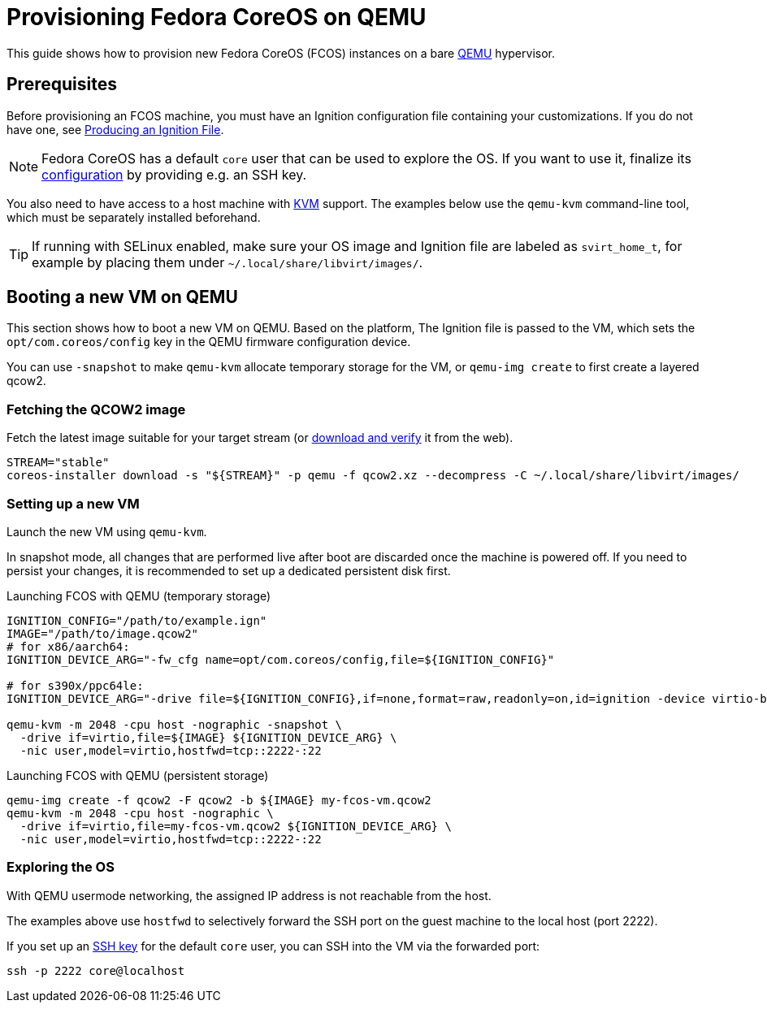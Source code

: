 = Provisioning Fedora CoreOS on QEMU

This guide shows how to provision new Fedora CoreOS (FCOS) instances on a bare https://www.qemu.org/[QEMU] hypervisor.

== Prerequisites

Before provisioning an FCOS machine, you must have an Ignition configuration file containing your customizations. If you do not have one, see xref:producing-ign.adoc[Producing an Ignition File].

NOTE: Fedora CoreOS has a default `core` user that can be used to explore the OS. If you want to use it, finalize its xref:authentication.adoc[configuration] by providing e.g. an SSH key.

You also need to have access to a host machine with https://www.linux-kvm.org/page/Main_Page[KVM] support. The examples below use the `qemu-kvm` command-line tool, which must be separately installed beforehand.

TIP: If running with SELinux enabled, make sure your OS image and Ignition file are labeled as `svirt_home_t`, for example by placing them under `~/.local/share/libvirt/images/`.

== Booting a new VM on QEMU

This section shows how to boot a new VM on QEMU. Based on the platform, The Ignition file is passed to the VM, which sets the `opt/com.coreos/config` key in the QEMU firmware configuration device.

You can use `-snapshot` to make `qemu-kvm` allocate temporary storage for the VM, or `qemu-img create` to first create a layered qcow2.

=== Fetching the QCOW2 image

Fetch the latest image suitable for your target stream (or https://fedoraproject.org/coreos/download/[download and verify] it from the web).

[source, bash]
----
STREAM="stable"
coreos-installer download -s "${STREAM}" -p qemu -f qcow2.xz --decompress -C ~/.local/share/libvirt/images/
----

=== Setting up a new VM

Launch the new VM using `qemu-kvm`.

In snapshot mode, all changes that are performed live after boot are discarded once the machine is powered off.
If you need to persist your changes, it is recommended to set up a dedicated persistent disk first.

.Launching FCOS with QEMU (temporary storage)
[source, bash]
----
IGNITION_CONFIG="/path/to/example.ign"
IMAGE="/path/to/image.qcow2"
# for x86/aarch64:
IGNITION_DEVICE_ARG="-fw_cfg name=opt/com.coreos/config,file=${IGNITION_CONFIG}"

# for s390x/ppc64le:
IGNITION_DEVICE_ARG="-drive file=${IGNITION_CONFIG},if=none,format=raw,readonly=on,id=ignition -device virtio-blk,serial=ignition,drive=ignition"

qemu-kvm -m 2048 -cpu host -nographic -snapshot \
  -drive if=virtio,file=${IMAGE} ${IGNITION_DEVICE_ARG} \
  -nic user,model=virtio,hostfwd=tcp::2222-:22
----

.Launching FCOS with QEMU (persistent storage)
[source, bash]
----
qemu-img create -f qcow2 -F qcow2 -b ${IMAGE} my-fcos-vm.qcow2
qemu-kvm -m 2048 -cpu host -nographic \
  -drive if=virtio,file=my-fcos-vm.qcow2 ${IGNITION_DEVICE_ARG} \
  -nic user,model=virtio,hostfwd=tcp::2222-:22
----

=== Exploring the OS

With QEMU usermode networking, the assigned IP address is not reachable from the host.

The examples above use `hostfwd` to selectively forward the SSH port on the guest machine to the local host (port 2222).

If you set up an xref:authentication.adoc[SSH key] for the default `core` user, you can SSH into the VM via the forwarded port:

[source, bash]
----
ssh -p 2222 core@localhost
----
